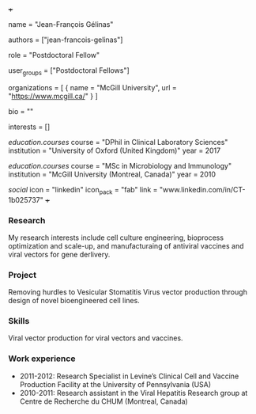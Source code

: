 +++
# Display name
name = "Jean-François Gélinas"

# Username (this should match the folder name)
authors = ["jean-francois-gelinas"]

# Lab position or title
role = "Postdoctoral Fellow"

# Organizational group(s) that the user belongs to. Refer to the 'user_groups'
# variable located at /content/people/people.org for valid options.
user_groups = ["Postdoctoral Fellows"]

# List any organizations in the format [ {name="org1", url="url1"}, ... ]
organizations = [ { name = "McGill University", url = "https://www.mcgill.ca/" } ]

bio = ""

# List any interests in the format ["interest1", "interest2"]
interests = []

# Education
[[education.courses]]
  course = "DPhil in Clinical Laboratory Sciences"
  institution = "University of Oxford (United Kingdom)"
  year = 2017

[[education.courses]]
  course = "MSc in Microbiology and Immunology"
  institution = "McGill University (Montreal, Canada)"
  year = 2010

# Social/Academic Networking
[[social]]
  icon = "linkedin"
  icon_pack = "fab"
  link = "www.linkedin.com/in/CT-1b025737"
+++

*** Research
My research interests include cell culture engineering, bioprocess optimization
and scale-up, and manufacturaing of antiviral vaccines and viral vectors for
gene derlivery.

*** Project
Removing hurdles to Vesicular Stomatitis Virus vector production
through design of novel bioengineered cell lines.

*** Skills
Viral vector production for viral vectors and vaccines.

*** Work experience
- 2011-2012: Research Specialist in Levine’s Clinical Cell and Vaccine
  Production Facility at the University of Pennsylvania (USA)
- 2010-2011: Research assistant in the Viral Hepatitis Research group at Centre
  de Recherche du CHUM (Montreal, Canada)
